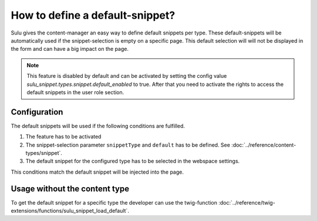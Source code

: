How to define a default-snippet?
================================

Sulu gives the content-manager an easy way to define default snippets per type.
These default-snippets will be automatically used if the snippet-selection is
empty on a specific page. This default selection will will not be displayed in
the form and can have a big impact on the page.

.. note::

    This feature is disabled by default and can be activated by setting the
    config value `sulu_snippet.types.snippet.default_enabled` to true.
    After that you need to activate the rights to access the default snippets in the user role section.

Configuration
-------------

The default snippets will be used if the following conditions are fulfilled.

1. The feature has to be activated
2. The snippet-selection parameter ``snippetType`` and ``default`` has to be
   defined. See :doc:`../reference/content-types/snippet`.
3. The default snippet for the configured type has to be selected in the
   webspace settings.

This conditions match the default snippet will be injected into the page.

Usage without the content type
------------------------------

To get the default snippet for a specific type the developer can use the
twig-function :doc:`../reference/twig-extensions/functions/sulu_snippet_load_default`.
